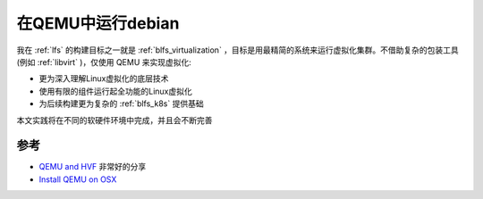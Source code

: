 .. _run_debian_in_qemu:

==========================
在QEMU中运行debian
==========================

我在 :ref:`lfs` 的构建目标之一就是 :ref:`blfs_virtualization` ，目标是用最精简的系统来运行虚拟化集群。不借助复杂的包装工具(例如 :ref:`libvirt` )，仅使用 QEMU 来实现虚拟化:

- 更为深入理解Linux虚拟化的底层技术
- 使用有限的组件运行起全功能的Linux虚拟化
- 为后续构建更为复杂的 :ref:`blfs_k8s` 提供基础

本文实践将在不同的软硬件环境中完成，并且会不断完善



参考
======

- `QEMU and HVF <https://gist.github.com/aserhat/91c1d5633d395d45dc8e5ab12c6b4767>`_ 非常好的分享
- `Install QEMU on OSX <https://gist.github.com/Jatapiaro/6a7c769a07911adc629e1604729d4c7a>`_
